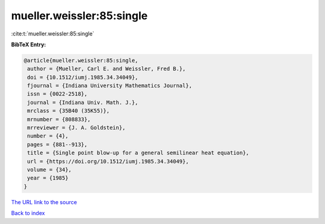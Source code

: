 mueller.weissler:85:single
==========================

:cite:t:`mueller.weissler:85:single`

**BibTeX Entry:**

.. code-block:: bibtex

   @article{mueller.weissler:85:single,
    author = {Mueller, Carl E. and Weissler, Fred B.},
    doi = {10.1512/iumj.1985.34.34049},
    fjournal = {Indiana University Mathematics Journal},
    issn = {0022-2518},
    journal = {Indiana Univ. Math. J.},
    mrclass = {35B40 (35K55)},
    mrnumber = {808833},
    mrreviewer = {J. A. Goldstein},
    number = {4},
    pages = {881--913},
    title = {Single point blow-up for a general semilinear heat equation},
    url = {https://doi.org/10.1512/iumj.1985.34.34049},
    volume = {34},
    year = {1985}
   }
`The URL link to the source <ttps://doi.org/10.1512/iumj.1985.34.34049}>`_


`Back to index <../By-Cite-Keys.html>`_
